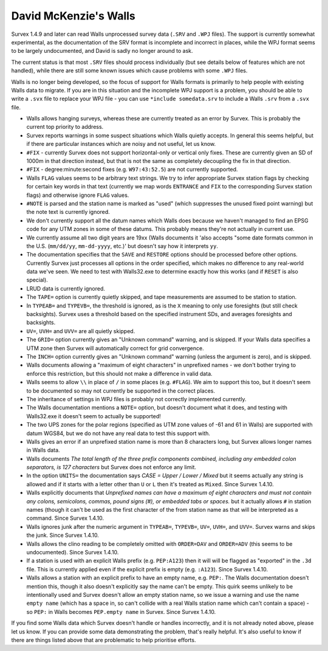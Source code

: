 ======================
David McKenzie's Walls
======================

Survex 1.4.9 and later can read Walls unprocessed survey data (``.SRV``
and ``.WPJ`` files).  The support is currently somewhat experimental, as
the documentation of the SRV format is incomplete and incorrect in
places, while the WPJ format seems to be largely undocumented, and
David is sadly no longer around to ask.

The current status is that most ``.SRV`` files should process
individually (but see details below of features which are not
handled), while there are still some known issues which cause
problems with some ``.WPJ`` files.

Walls is no longer being developed, so the focus of support for Walls
formats is primarily to help people with existing Walls data to
migrate.  If you are in this situation and the incomplete WPJ support
is a problem, you should be able to write a ``.svx`` file to replace your
WPJ file - you can use ``*include somedata.srv`` to include a Walls
``.srv`` from a ``.svx`` file.

- Walls allows hanging surveys, whereas these are currently treated
  as an error by Survex.  This is probably the current top priority
  to address.

- Survex reports warnings in some suspect situations which Walls
  quietly accepts.  In general this seems helpful, but if there are
  particular instances which are noisy and not useful, let us know.

- ``#FIX`` - currently Survex does not support horizontal-only or
  vertical only fixes.  These are currently given an SD of 1000m in
  that direction instead, but that is not the same as completely
  decoupling the fix in that direction.

- ``#FIX`` - degree:minute:second fixes (e.g. ``W97:43:52.5``) are not
  currently supported.

- Walls ``FLAG`` values seems to be arbitrary text strings.  We try to
  infer appropriate Survex station flags by checking for certain key
  words in that text (currently we map words ``ENTRANCE`` and ``FIX``
  to the corresponding Survex station flags) and otherwise ignore ``FLAG``
  values.

- ``#NOTE`` is parsed and the station name is marked as "used" (which
  suppresses the unused fixed point warning) but the note text is
  currently ignored.

- We don't currently support all the datum names which Walls does
  because we haven't managed to find an EPSG code for any UTM zones
  in some of these datums.  This probably means they're not actually
  in current use.

- We currently assume all two digit years are 19xx (Walls documents
  it 'also accepts "some date formats common in the U.S. (``mm/dd/yy``,
  ``mm-dd-yyyy``, etc.)' but doesn't say how it interprets ``yy``.

- The documentation specifies that the ``SAVE`` and ``RESTORE`` options
  should be processed before other options.  Currently Survex just
  processes all options in the order specified, which makes no
  difference to any real-world data we've seen.  We need to test with
  Walls32.exe to determine exactly how this works (and if ``RESET`` is
  also special).

- LRUD data is currently ignored.

- The ``TAPE=`` option is currently quietly skipped, and tape
  measurements are assumed to be station to station.

- In ``TYPEAB=`` and ``TYPEVB=``, the threshold is ignored, as is the ``X``
  meaning to only use foresights (but still check backsights).
  Survex uses a threshold based on the specified instrument SDs, and
  averages foresights and backsights.

- ``UV=``, ``UVH=`` and ``UVV=`` are all quietly skipped.

- The ``GRID=`` option currently gives an "Unknown command" warning, and
  is skipped.  If your Walls data specifies a UTM zone then Survex
  will automatically correct for grid convergence.

- The ``INCH=`` option currently gives an "Unknown command" warning
  (unless the argument is zero), and is skipped.

- Walls documents allowing a "maximum of eight characters" in
  unprefixed names - we don't bother trying to enforce this
  restriction, but this should not make a difference in valid data.

- Walls seems to allow ``\\`` in place of ``/`` in some places (e.g.
  ``#FLAG``).  We aim to support this too, but it doesn't seem to be documented
  so may not currently be supported in the correct places.

- The inheritance of settings in WPJ files is probably not correctly
  implemented currently.

- The Walls documentation mentions a ``NOTE=`` option, but doesn't
  document what it does, and testing with Walls32.exe it doesn't
  seem to actually be supported!

- The two UPS zones for the polar regions (specified as UTM zone
  values of -61 and 61 in Walls) are supported with datum WGS84, but
  we do not have any real data to test this support with.

- Walls gives an error if an unprefixed station name is more than 8 characters
  long, but Survex allows longer names in Walls data.

- Walls documents `The total length of the three prefix components combined,
  including any embedded colon separators, is 127 characters` but Survex does
  not enforce any limit.

- In the option ``UNITS=`` the documentation says `CASE = Upper / Lower /
  Mixed` but it seems actually any string is allowed and if it starts
  with a letter other than ``U`` or ``L`` then it's treated as ``Mixed``.
  Since Survex 1.4.10.

- Walls explicitly documents that `Unprefixed names can have a maximum of eight
  characters and must not contain any colons, semicolons, commas, pound signs
  (#), or embedded tabs or spaces.` but it actually allows ``#`` in station
  names (though it can't be used as the first character of the from station
  name as that will be interpreted as a command.  Since Survex 1.4.10.

- Walls ignores junk after the numeric argument in ``TYPEAB=``, ``TYPEVB=``,
  ``UV=``, ``UVH=``, and ``UVV=``.  Survex warns and skips the junk.  Since
  Survex 1.4.10.

- Walls allows the clino reading to be completely omitted with ``ORDER=DAV``
  and ``ORDER=ADV`` (this seems to be undocumented).  Since Survex 1.4.10.

- If a station is used with an explicit Walls prefix (e.g. ``PEP:A123``)
  then it will will be flagged as "exported" in the ``.3d`` file.  This
  is currently applied even if the explicit prefix is empty (e.g. ``:A123``).
  Since Survex 1.4.10.

- Walls allows a station with an explicit prefix to have an empty name,
  e.g. ``PEP:``.  The Walls documentation doesn't mention this, though it
  also doesn't explicitly say the name can't be empty.  This quirk seems
  unlikely to be intentionally used and Survex doesn't allow an empty station
  name, so we issue a warning and use the name ``empty name`` (which has a
  space in, so can't collide with a real Walls station name which can't contain
  a space) - so ``PEP:`` in Walls becomes ``PEP.empty name`` in Survex.
  Since Survex 1.4.10.

If you find some Walls data which Survex doesn't handle or handles
incorrectly, and it is not already noted above, please let us know.
If you can provide some data demonstrating the problem, that's really
helpful.  It's also useful to know if there are things listed above
that are problematic to help prioritise efforts.
